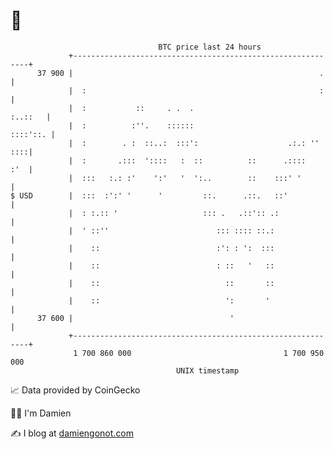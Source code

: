 * 👋

#+begin_example
                                    BTC price last 24 hours                    
                +------------------------------------------------------------+ 
         37 900 |                                                       .    | 
                |  :                                                    :    | 
                |  :           ::     . .  .                         :..::   | 
                |  :          :''.    ::::::                        ::::'::. | 
                |  :        . :  ::..:  :::':                    .:.: '' ::::| 
                |  :       .:::  '::::   :  ::          ::      .::::    :'  | 
                |  :::   :.: :'    ':'   '  ':..        ::    :::' '         | 
   $ USD        |  :::  :':' '      '         ::.      .::.   ::'            | 
                |  : :.:: '                   ::: .   .::':: .:              | 
                |  ' ::''                        ::: :::: ::.:               | 
                |    ::                          :': : ':  :::               | 
                |    ::                          : ::   '   ::               | 
                |    ::                            ::       ::               | 
                |    ::                            ':       '                | 
         37 600 |                                   '                        | 
                +------------------------------------------------------------+ 
                 1 700 860 000                                  1 700 950 000  
                                        UNIX timestamp                         
#+end_example
📈 Data provided by CoinGecko

🧑‍💻 I'm Damien

✍️ I blog at [[https://www.damiengonot.com][damiengonot.com]]
